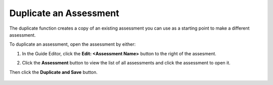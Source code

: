 .. meta::
   :description: Duplicate an assessment.
.. _duplicate-assessment:

Duplicate an Assessment
=======================

The duplicate function creates a copy of an existing assessment you can use as a starting point to make a different assessment.

To duplicate an assessment, open the assessment by either:


1. In the Guide Editor, click the **Edit: <Assessment Name>** button to the right of the assesment.

   .. image:: /img/guides/editassessmentbutton.png
      :alt: Edit Assessment

2. Click the **Assessment** button to view the list of all assessments and click the assessment to open it.

   .. image:: /img/guides/editassessmentlist.png
      :alt: Edit Assessment List

Then click the **Duplicate and Save** button.

   .. image:: /img/guides/duplicate-assessment.png
      :alt: Duplicate Assessment